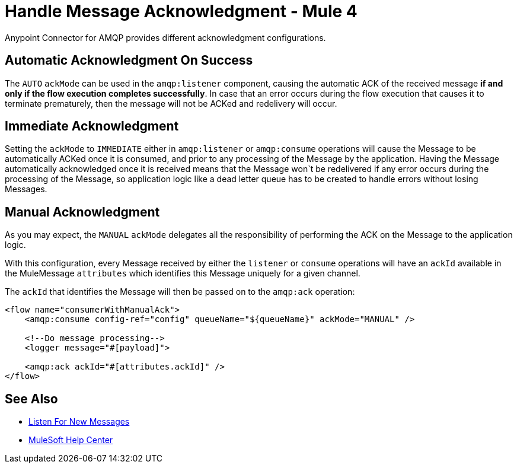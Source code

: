 = Handle Message Acknowledgment - Mule 4


Anypoint Connector for AMQP provides different acknowledgment configurations.

== Automatic Acknowledgment On Success

The `AUTO` `ackMode` can be used in the `amqp:listener` component, causing the automatic ACK of the received message *if and only if the flow execution completes successfully*.
In case that an error occurs during the flow execution that causes it to terminate prematurely, then the message will not be ACKed and redelivery will occur.

== Immediate Acknowledgment

Setting the `ackMode` to `IMMEDIATE` either in `amqp:listener` or `amqp:consume` operations will cause the Message to be automatically ACKed once it is consumed, and prior to any processing of the Message by the application.
Having the Message automatically acknowledged once it is received means that the Message won`t be redelivered if any error occurs during the processing of the Message, so application logic like a dead letter queue has to be created to handle errors without losing Messages.

== Manual Acknowledgment

As you may expect, the `MANUAL` `ackMode` delegates all the responsibility of performing the ACK on the Message to the application logic.

With this configuration, every Message received by either the `listener` or `consume` operations will have an `ackId` available in the MuleMessage `attributes` which identifies this Message uniquely for a given channel.

The `ackId` that identifies the Message will then be passed on to the `amqp:ack` operation:

[source,xml,linenums]
----
<flow name="consumerWithManualAck">
    <amqp:consume config-ref="config" queueName="${queueName}" ackMode="MANUAL" />

    <!--Do message processing-->
    <logger message="#[payload]">

    <amqp:ack ackId="#[attributes.ackId]" />
</flow>
----

== See Also

* xref:amqp-listener.adoc[Listen For New Messages]
* https://help.mulesoft.com[MuleSoft Help Center]
